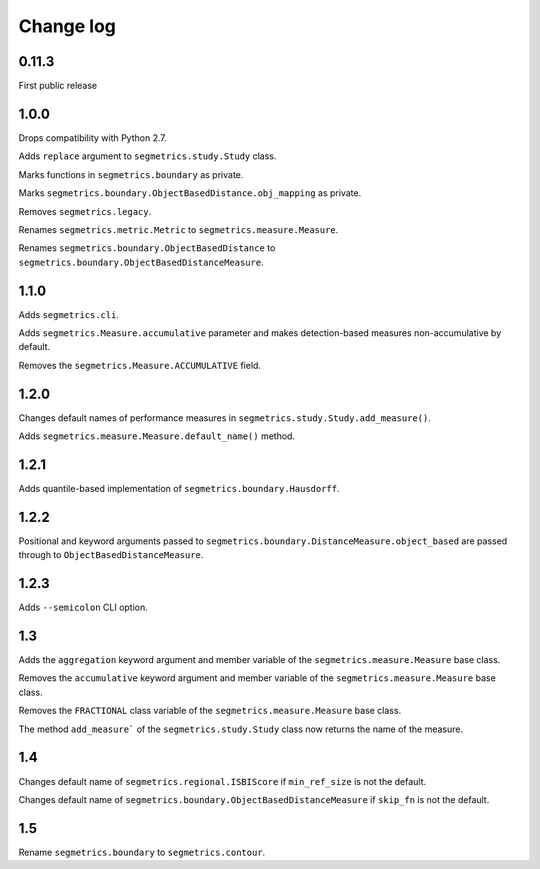 Change log
==========

0.11.3
------

First public release

1.0.0
-----

Drops compatibility with Python 2.7.

Adds ``replace`` argument to ``segmetrics.study.Study`` class.

Marks functions in ``segmetrics.boundary`` as private.

Marks ``segmetrics.boundary.ObjectBasedDistance.obj_mapping`` as private.

Removes ``segmetrics.legacy``.

Renames ``segmetrics.metric.Metric`` to ``segmetrics.measure.Measure``.

Renames ``segmetrics.boundary.ObjectBasedDistance`` to ``segmetrics.boundary.ObjectBasedDistanceMeasure``.

1.1.0
-----

Adds ``segmetrics.cli``.

Adds ``segmetrics.Measure.accumulative`` parameter and makes detection-based measures non-accumulative by default.

Removes the ``segmetrics.Measure.ACCUMULATIVE`` field.

1.2.0
-----

Changes default names of performance measures in ``segmetrics.study.Study.add_measure()``.

Adds ``segmetrics.measure.Measure.default_name()`` method.

1.2.1
-----

Adds quantile-based implementation of ``segmetrics.boundary.Hausdorff``.

1.2.2
-----

Positional and keyword arguments passed to ``segmetrics.boundary.DistanceMeasure.object_based`` are passed through to ``ObjectBasedDistanceMeasure``.

1.2.3
-----

Adds ``--semicolon`` CLI option.

1.3
---

Adds the ``aggregation`` keyword argument and member variable of the ``segmetrics.measure.Measure`` base class.

Removes the ``accumulative`` keyword argument and member variable of the ``segmetrics.measure.Measure`` base class.

Removes the ``FRACTIONAL`` class variable of the ``segmetrics.measure.Measure`` base class.

The method ``add_measure``` of the ``segmetrics.study.Study`` class now returns the name of the measure.

1.4
---

Changes default name of ``segmetrics.regional.ISBIScore`` if ``min_ref_size`` is not the default.

Changes default name of ``segmetrics.boundary.ObjectBasedDistanceMeasure`` if ``skip_fn`` is not the default.

1.5
---

Rename ``segmetrics.boundary`` to ``segmetrics.contour``.